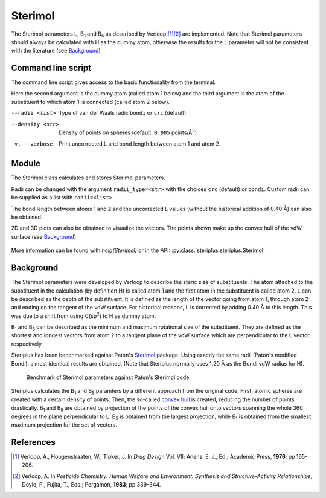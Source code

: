 ========
Sterimol
========

The Sterimol parameters L, B\ :sub:`1` and B\ :sub:`5` as described by
Verloop [1]_\ [2]_ are implemented. Note that Sterimol parameters should always
be calculated with H as the dummy atom, otherwise the results for the L
parameter will not be consistent with the literature (see `Background`_)

*******************
Command line script
*******************

The command line script gives access to the basic functionality from the
terminal.

.. code-block:: console
  :caption: Example
  
  $ steriplus_sterimol tBu.xyz 1 2
  L         B_1       B_5
  4.21      2.87      3.27

Here the second argument is the dummy atom (called atom 1 below) and the third
argument is the atom of the substituent to which atom 1 is connected (called 
atom 2 below).

--radii <list>
  Type of van der Waals radii: ``bondi`` or ``crc`` (default)
--density <str>
  Density of points on spheres (default: ``0.005`` points/Å\ :sup:`2`)
-v, --verbose
  Print uncorrected L and bond length between atom 1 and atom 2.

******
Module
******

The Sterimol class calculates and stores Sterimol parameters.

.. code-block:: python
  :caption: Example
  
  >>> from steriplus import Sterimol, read_xyz
  >>> elements, coordinates = read_xyz("tBu.xyz")
  >>> sterimol = Sterimol(elements, coordinates, 1, 2)
  >>> sterimol.L_value
  4.209831193078874
  >>> sterimol.B_1_value
  2.8650676183152837
  >>> sterimol.B_5_value
  3.26903261263369
  >>> sterimol.print_report()
  L         B_1       B_5
  4.21      2.87      3.27

Radii can be changed with the argument ``radii_type=<str>`` with the choices
``crc`` (default) or ``bondi``. Custom radii can be supplied as a list with 
``radii=<list>``. 

The bond length between atoms 1 and 2 and the uncorrected L values (without
the historical addition of 0.40 Å) can also be obtained.

.. code-block:: python
  :caption: Uncorrected L values

  >>> sterimol.L_value_uncorrected
  3.8098311930788737
  >>> sterimol.bond_length
  1.1
  >>> sterimol.print_report(verbose=True)
  L         B_1       B_5       L_uncorr  d(a1-a2)
  4.21      2.87      3.27      3.81      1.10

2D and 3D plots can also be obtained to visualize the vectors. The points shown
make up the convex hull of the vdW surface (see `Background`_)

.. code-block:: python
  :caption: 2D plot
  
  >>> sterimol.plot_2D()

.. figure:: images/sterimol_2D.png


.. code-block:: python
  :caption: 3D plot

  >>> sterimol.plot_3D()

.. figure:: images/sterimol_3D.png

More information can be found with `help(Sterimol)` or in the API:
:py:class:`steriplus.steriplus.Sterimol`

**********
Background
**********

The Sterimol parameters were developed by Verloop to describe the steric size
of substituents. The atom attached to the substituent in the calculation (by 
definition H) is called atom 1 and the first atom in the substituent is called
atom 2. L can be described as the depth of the substituent. It is defined as the
length of the vector going from atom 1, through atom 2 and ending on the tangent
of the vdW surface. For historical reasons, L is corrected by adding 0.40 Å to
this length. This  was due to a shift from using C(sp\ :sup:`2`) to H as dummy
atom.

B\ :sub:`1` and B\ :sub:`5` can be described as the minimum and maximum
rotational size of the substituent. They are defined as the shortest and longest
vectors from atom 2 to a tangent plane of the vdW surface which are
perpendicular to the L vector, respectively.

Steriplus has been benchmarked against Paton's Sterimol_ package. Using exactly
the same radii (Paton's modified Bondi), almost identical results are obtained.
(Note that Steriplus normally uses 1.20 Å as the Bondi vdW radius for H).

.. figure:: benchmarks/sterimol/correlation.png
  
  Benchmark of Sterimol parameters against Paton's Sterimol code.

Steriplus calculates the B\ :sub:`1` and B\ :sub:`5` paramters by a different
approach from the original code. First, atomic spheres are created with a
certain density of points. Then, the so-called `convex hull`_ is created,
reducing the number of points drastically. B\ :sub:`1` and B\ :sub:`5` are
obtained by projection of the points of the convex hull onto vectors spanning
the whole 360 degrees in the plane perpendicular to L. B\ :sub:`5` is obtained
from the largest projection, while B\ :sub:`1` is obtained from the smallest
maximum projection for the set of vectors.

**********
References
**********

.. [1] Verloop, A., Hoogenstraaten, W., Tipker, J. In *Drug Design* Vol. VII;
       Ariens, E. J., Ed.; Academic Press, **1976**; pp 165-206.  
.. [2] Verloop, A. In *Pesticide Chemistry: Human Welfare and Environment:
       Synthesis and Structure-Activity Relationships*;
       Doyle, P., Fujita, T., Eds.; Pergamon, **1983**; pp 339–344.

.. _`convex hull`: https://en.wikipedia.org/wiki/Convex_hull
.. _Sterimol: https://github.com/bobbypaton/Sterimol